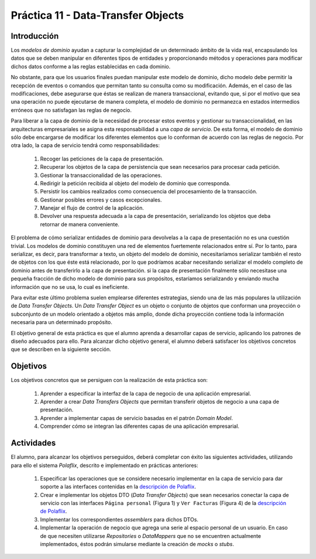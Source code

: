 =============================================
Práctica 11 - Data-Transfer Objects
=============================================

Introducción
=============

Los *modelos de dominio* ayudan a capturar la complejidad de un determinado ámbito de la vida real, encapsulando los datos que se deben manipular en diferentes tipos de entidades y proporcionando métodos y operaciones para modificar dichos datos conforme a las reglas establecidas en cada dominio.

No obstante, para que los usuarios finales puedan manipular este modelo de dominio, dicho modelo debe permitir la recepción de eventos o comandos que permitan tanto su consulta como su modificación. Además, en el caso de las modificaciones, debe asegurarse que éstas se realizan de manera transaccional, evitando que, si por el motivo que sea una operación no puede ejecutarse de manera completa, el modelo de dominio no permanezca en estados intermedios erróneos que no satisfagan las reglas de negocio.

Para liberar a la capa de dominio de la necesidad de procesar estos eventos y gestionar su transaccionalidad, en las arquitecturas empresariales se asigna esta responsabilidad a una *capa de servicio*. De esta forma, el modelo de dominio sólo debe encargarse de modificar los diferentes elementos que lo conforman de acuerdo con las reglas de negocio. Por otra lado, la capa de servicio tendrá como responsabilidades:

  #. Recoger las peticiones de la capa de presentación.
  #. Recuperar los objetos de la capa de persistencia que sean necesarios para procesar cada petición.
  #. Gestionar la transaccionalidad de las operaciones.
  #. Redirigir la petición recibida al objeto del modelo de dominio que corresponda.
  #. Persistir los cambios realizados como consecuencia del procesamiento de la transacción.
  #. Gestionar posibles errores y casos excepcionales.
  #. Manejar el flujo de control de la aplicación.
  #. Devolver una respuesta adecuada a la capa de presentación, serializando los objetos que deba retornar de manera conveniente.

El problema de cómo serializar entidades de dominio para devolvelas a la capa de presentación no es una cuestión trivial. Los modelos de dominio constituyen una red de elementos fuertemente relacionados entre sí. Por lo tanto, para serializar, es decir, para transformar a texto, un objeto del modelo de dominio, necesitaríamos serializar también el resto de objetos con los que éste está relacionado, por lo que podríamos acabar necesitando serializar el modelo completo de dominio antes de transferirlo a la capa de presentación. si la capa de presentación finalmente sólo necesitase una pequeña fracción de dicho modelo de dominio para sus propósitos, estaríamos serializando y enviando mucha información que no se usa, lo cual es ineficiente.

Para evitar este último problema suelen emplearse diferentes estrategias, siendo una de las más populares la utilización de *Data Transfer Objects*. Un *Data Transfer Object* es un objeto o conjunto de objetos que conforman una proyección o subconjunto de un modelo orientado a objetos más amplio, donde dicha proyección contiene toda la información necesaria para un determinado propósito.

El objetivo general de esta práctica es que el alumno aprenda a desarrollar capas de servicio, aplicando los patrones de diseño adecuados para ello. Para alcanzar dicho objetivo general, el alumno deberá satisfacer los objetivos concretos que se describen en la siguiente sección.

Objetivos
==========

Los objetivos concretos que se persiguen con la realización de esta práctica son:

  #.	Aprender a especificar la interfaz de la capa de negocio de una aplicación empresarial.
  #. Aprender a crear *Data Transfers Objects* que permitan transferir objetos de negocio a una capa de presentación.
  #.	Aprender a implementar capas de servicio basadas en el patrón *Domain Model*.
  #. Comprender cómo se integran las diferentes capas de una aplicación empresarial.

Actividades
============

El alumno, para alcanzar los objetivos perseguidos, deberá completar con éxito las siguientes actividades, utilizando para ello el sistema *Polaflix*,  descrito e implementado en prácticas anteriores:

  #.	Especificar las operaciones que se considere necesario implementar en la capa de servicio para dar soporte a las interfaces contenidas en la `descripción de Polaflix <https://apuntes-de-diseno-sw.readthedocs.io/es/latest/lab/pr09_domainDrivenDesign.html#polaflix-un-sistema-de-visualizacion-de-series>`_.
  #. Crear e implementar los objetos DTO (*Data Transfer Objects*) que sean necesarios conectar la capa de servicio con las interfaces ``Página personal`` (Figura 1) y ``Ver Facturas`` (Figura 4) de la `descripción de Polaflix <https://apuntes-de-diseno-sw.readthedocs.io/es/latest/lab/pr09_domainDrivenDesign.html#polaflix-un-sistema-de-visualizacion-de-series>`_.
  #.	Implementar los correspondientes *assemblers* para dichos DTOs.
  #.	Implementar la operación de negocio que agrega una serie al espacio personal de un usuario. En caso de que necesiten utilizarse *Repositories* o *DataMappers* que no se encuentren actualmente implementados, éstos podrán simularse mediante la creación de *mocks* o *stubs*.
